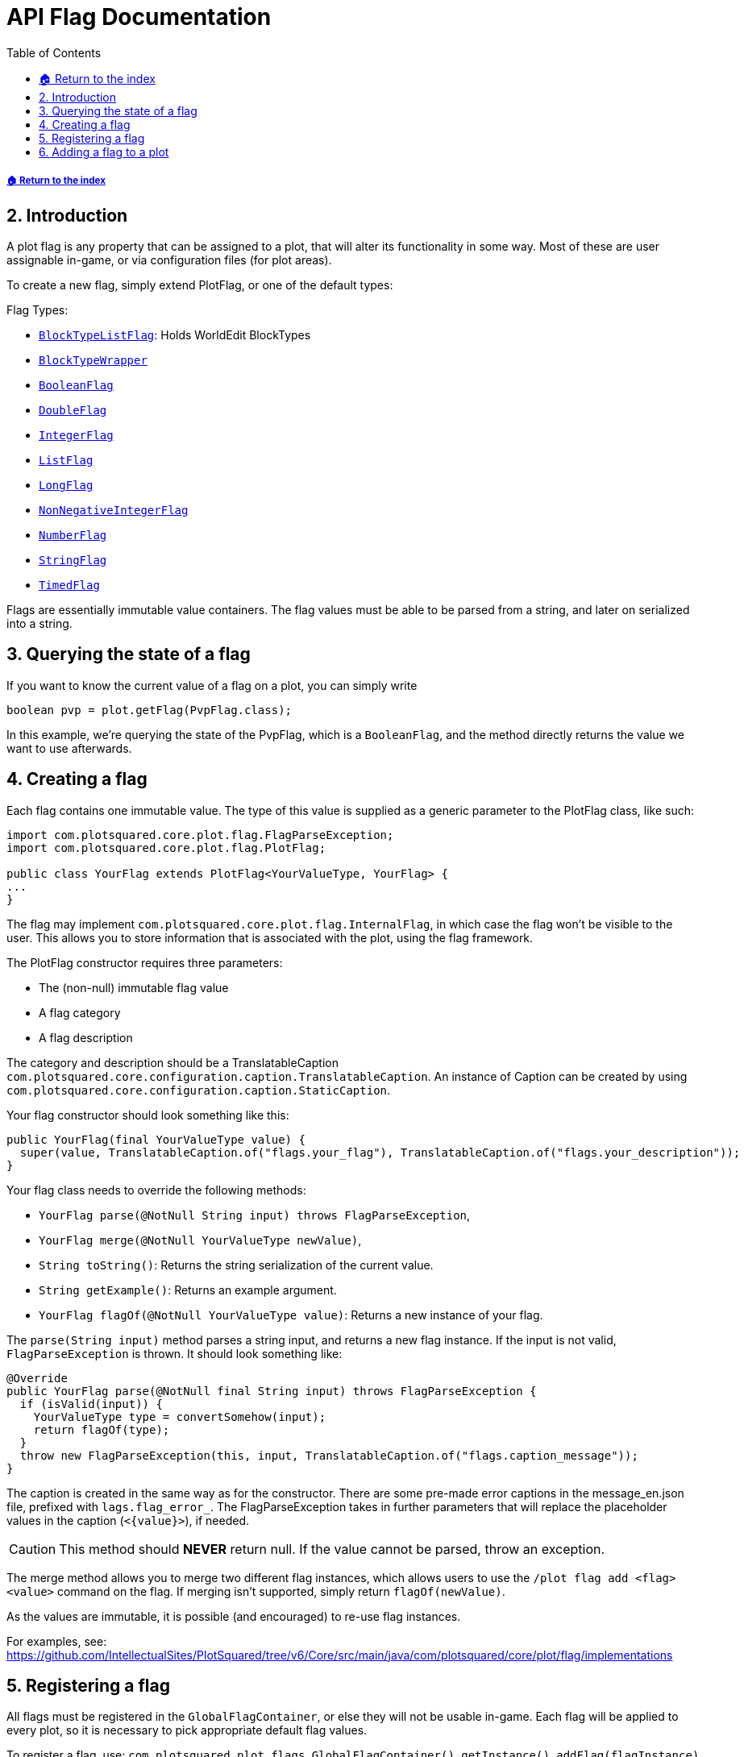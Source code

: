 = API Flag Documentation
:sectnums:
:toc: left
:toclevels: 2
:icons: font

===== xref:../README.adoc[🏠 Return to the index]

== Introduction

A plot flag is any property that can be assigned to a plot, that will alter its functionality in some way. Most of these are user assignable in-game, or via configuration files (for plot areas).

To create a new flag, simply extend PlotFlag, or one of the default types:

.Flag Types:
* `link:https://javadoc.io/doc/com.plotsquared/PlotSquared-Core/latest/com/plotsquared/core/plot/flag/types/BlockTypeListFlag.html[BlockTypeListFlag]`: Holds WorldEdit BlockTypes
* `link:https://javadoc.io/doc/com.plotsquared/PlotSquared-Core/latest/com/plotsquared/core/plot/flag/types/BlockTypeWrapper.html[BlockTypeWrapper]`
* `link:https://javadoc.io/doc/com.plotsquared/PlotSquared-Core/latest/com/plotsquared/core/plot/flag/types/BooleanFlag.html[BooleanFlag]`
* `link:https://javadoc.io/doc/com.plotsquared/PlotSquared-Core/latest/com/plotsquared/core/plot/flag/types/DoubleFlag.html[DoubleFlag]`
* `link:https://javadoc.io/doc/com.plotsquared/PlotSquared-Core/latest/com/plotsquared/core/plot/flag/types/IntegerFlag.html[IntegerFlag]`
* `link:https://javadoc.io/doc/com.plotsquared/PlotSquared-Core/latest/com/plotsquared/core/plot/flag/types/ListFlag.html[ListFlag]`
* `link:https://javadoc.io/doc/com.plotsquared/PlotSquared-Core/latest/com/plotsquared/core/plot/flag/types/LongFlag.html[LongFlag]`
* `link:https://javadoc.io/doc/com.plotsquared/PlotSquared-Core/latest/com/plotsquared/core/plot/flag/types/NonNegativeIntegerFlag.html[NonNegativeIntegerFlag]`
* `link:https://javadoc.io/doc/com.plotsquared/PlotSquared-Core/latest/com/plotsquared/core/plot/flag/types/NumberFlag.html[NumberFlag]`
* `link:https://javadoc.io/doc/com.plotsquared/PlotSquared-Core/latest/com/plotsquared/core/plot/flag/types/StringFlag.html[StringFlag]`
* `link:https://javadoc.io/doc/com.plotsquared/PlotSquared-Core/latest/com/plotsquared/core/plot/flag/types/TimedFlag.html[TimedFlag]`

Flags are essentially immutable value containers. The flag values must be able to be parsed from a string, and later on serialized into a string.

== Querying the state of a flag

If you want to know the current value of a flag on a plot, you can simply write

[,java]
----
boolean pvp = plot.getFlag(PvpFlag.class);
----

In this example, we're querying the state of the PvpFlag, which is a `BooleanFlag`, and the method directly returns the value we want to use afterwards.

== Creating a flag

Each flag contains one immutable value. The type of this value is supplied as a generic
parameter to the PlotFlag class, like such:

[,java]
----
import com.plotsquared.core.plot.flag.FlagParseException;
import com.plotsquared.core.plot.flag.PlotFlag;

public class YourFlag extends PlotFlag<YourValueType, YourFlag> {
...
}
----

The flag may implement `com.plotsquared.core.plot.flag.InternalFlag`, in which case the flag won't be visible to the user. This allows you to store information that is associated with the plot, using the flag framework.

The PlotFlag constructor requires three parameters:

* The (non-null) immutable flag value
* A flag category
* A flag description

The category and description should be a TranslatableCaption `com.plotsquared.core.configuration.caption.TranslatableCaption`.
An instance of Caption can be created by using `com.plotsquared.core.configuration.caption.StaticCaption`.

Your flag constructor should look something like this:

[,java]
----
public YourFlag(final YourValueType value) {
  super(value, TranslatableCaption.of("flags.your_flag"), TranslatableCaption.of("flags.your_description"));
}
----

Your flag class needs to override the following methods:

* `YourFlag parse(@NotNull String input) throws FlagParseException`,
* `YourFlag merge(@NotNull YourValueType newValue)`,
* `String toString()`: Returns the string serialization of the current value.
* `String getExample()`: Returns an example argument.
* `YourFlag flagOf(@NotNull YourValueType value)`: Returns a new instance of your flag.

The `parse(String input)` method parses a string input, and returns a new flag instance.
If the input is not valid, `FlagParseException` is thrown. It should look something like:

[,java]
----
@Override
public YourFlag parse(@NotNull final String input) throws FlagParseException {
  if (isValid(input)) {
    YourValueType type = convertSomehow(input);
    return flagOf(type);
  }
  throw new FlagParseException(this, input, TranslatableCaption.of("flags.caption_message"));
}
----

The caption is created in the same way as for the constructor. There are some pre-made error captions in the message_en.json file, prefixed with `lags.flag_error_`. The FlagParseException takes in further parameters that will replace the placeholder values in the caption (`+<{value}>+`), if needed.

[CAUTION]
This method should *NEVER* return null. If the value cannot be parsed, throw an exception.

The merge method allows you to merge two different flag instances, which allows users to use the `/plot flag add <flag> <value>` command on the flag. If merging isn't supported, simply return `flagOf(newValue)`.

As the values are immutable, it is possible (and encouraged) to re-use flag instances.

For examples, see: https://github.com/IntellectualSites/PlotSquared/tree/v6/Core/src/main/java/com/plotsquared/core/plot/flag/implementations

== Registering a flag

All flags must be registered in the `GlobalFlagContainer`, or else they will not be usable in-game.
Each flag will be applied to every plot, so it is necessary to pick appropriate default flag values.

To register a flag, use:
`com.plotsquared.plot.flags.GlobalFlagContainer().getInstance().addFlag(flagInstance)`

== Adding a flag to a plot

To add a flag to a plot, use `plot.setFlag(flagInstance)`. If you need a new flag instance, and only have the flag type, it is possible to add a flag using `plot.addFlag(GlobalFlagContainer.getInstance().getFlag(flagInstance).createFlagInstance(flagValue))`
